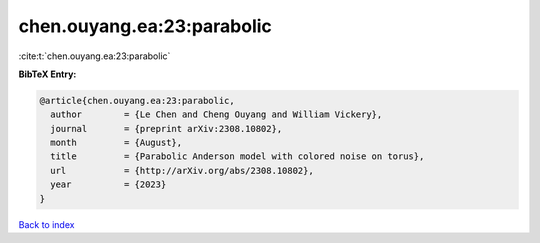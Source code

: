 chen.ouyang.ea:23:parabolic
===========================

:cite:t:`chen.ouyang.ea:23:parabolic`

**BibTeX Entry:**

.. code-block:: bibtex

   @article{chen.ouyang.ea:23:parabolic,
     author        = {Le Chen and Cheng Ouyang and William Vickery},
     journal       = {preprint arXiv:2308.10802},
     month         = {August},
     title         = {Parabolic Anderson model with colored noise on torus},
     url           = {http://arXiv.org/abs/2308.10802},
     year          = {2023}
   }

`Back to index <../By-Cite-Keys.html>`_
